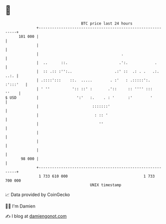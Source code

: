 * 👋

#+begin_example
                                     BTC price last 24 hours                    
                 +------------------------------------------------------------+ 
         101 000 |                                                            | 
                 |                                                            | 
                 |                                     .                      | 
                 |  ..      ::.                       .':.            .       | 
                 |  :: .:: :'':..                   .:' ::  .: . .   .:. ..:. | 
                 | .::::':::    ::.  .....        . :'   : .:::::':. :':::'   | 
                 | ' ''          ':: ::' :       .'::     :: '''' :::   ''    | 
   $ USD         |                 ':'   :.    . : '      :'        '         | 
                 |                        :::::::'                            | 
                 |                         : :: '                             | 
                 |                           ''                               | 
                 |                                                            | 
                 |                                                            | 
                 |                                                            | 
          98 000 |                                                            | 
                 +------------------------------------------------------------+ 
                  1 733 610 000                                  1 733 700 000  
                                         UNIX timestamp                         
#+end_example
📈 Data provided by CoinGecko

🧑‍💻 I'm Damien

✍️ I blog at [[https://www.damiengonot.com][damiengonot.com]]
